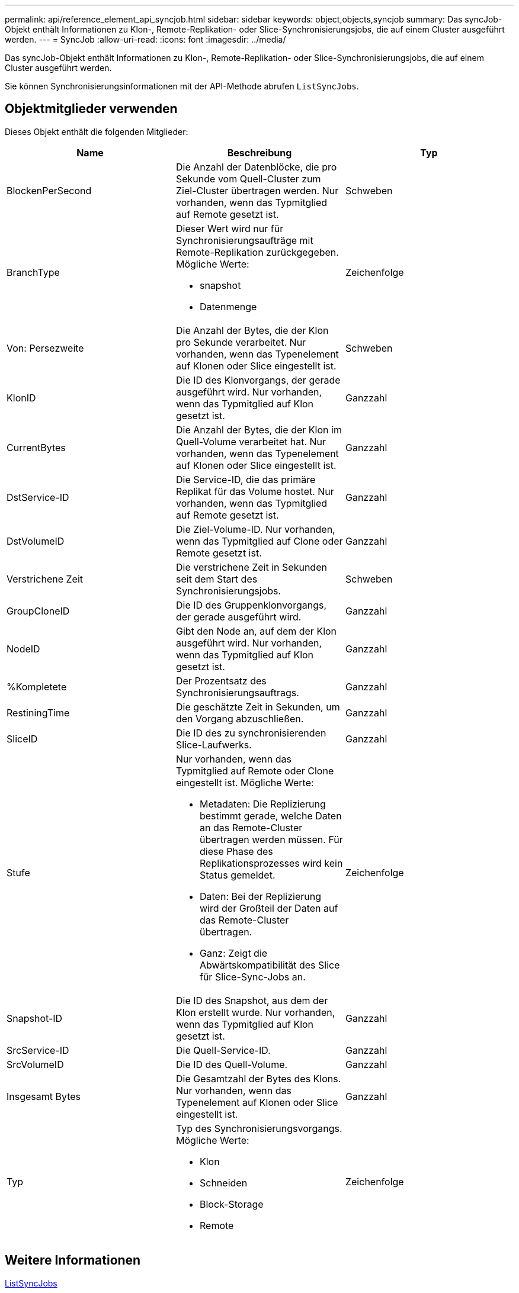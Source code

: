 ---
permalink: api/reference_element_api_syncjob.html 
sidebar: sidebar 
keywords: object,objects,syncjob 
summary: Das syncJob-Objekt enthält Informationen zu Klon-, Remote-Replikation- oder Slice-Synchronisierungsjobs, die auf einem Cluster ausgeführt werden. 
---
= SyncJob
:allow-uri-read: 
:icons: font
:imagesdir: ../media/


[role="lead"]
Das syncJob-Objekt enthält Informationen zu Klon-, Remote-Replikation- oder Slice-Synchronisierungsjobs, die auf einem Cluster ausgeführt werden.

Sie können Synchronisierungsinformationen mit der API-Methode abrufen `ListSyncJobs`.



== Objektmitglieder verwenden

Dieses Objekt enthält die folgenden Mitglieder:

|===
| Name | Beschreibung | Typ 


 a| 
BlockenPerSecond
 a| 
Die Anzahl der Datenblöcke, die pro Sekunde vom Quell-Cluster zum Ziel-Cluster übertragen werden. Nur vorhanden, wenn das Typmitglied auf Remote gesetzt ist.
 a| 
Schweben



 a| 
BranchType
 a| 
Dieser Wert wird nur für Synchronisierungsaufträge mit Remote-Replikation zurückgegeben. Mögliche Werte:

* snapshot
* Datenmenge

 a| 
Zeichenfolge



 a| 
Von: Persezweite
 a| 
Die Anzahl der Bytes, die der Klon pro Sekunde verarbeitet. Nur vorhanden, wenn das Typenelement auf Klonen oder Slice eingestellt ist.
 a| 
Schweben



 a| 
KlonID
 a| 
Die ID des Klonvorgangs, der gerade ausgeführt wird. Nur vorhanden, wenn das Typmitglied auf Klon gesetzt ist.
 a| 
Ganzzahl



 a| 
CurrentBytes
 a| 
Die Anzahl der Bytes, die der Klon im Quell-Volume verarbeitet hat. Nur vorhanden, wenn das Typenelement auf Klonen oder Slice eingestellt ist.
 a| 
Ganzzahl



 a| 
DstService-ID
 a| 
Die Service-ID, die das primäre Replikat für das Volume hostet. Nur vorhanden, wenn das Typmitglied auf Remote gesetzt ist.
 a| 
Ganzzahl



 a| 
DstVolumeID
 a| 
Die Ziel-Volume-ID. Nur vorhanden, wenn das Typmitglied auf Clone oder Remote gesetzt ist.
 a| 
Ganzzahl



 a| 
Verstrichene Zeit
 a| 
Die verstrichene Zeit in Sekunden seit dem Start des Synchronisierungsjobs.
 a| 
Schweben



 a| 
GroupCloneID
 a| 
Die ID des Gruppenklonvorgangs, der gerade ausgeführt wird.
 a| 
Ganzzahl



 a| 
NodeID
 a| 
Gibt den Node an, auf dem der Klon ausgeführt wird. Nur vorhanden, wenn das Typmitglied auf Klon gesetzt ist.
 a| 
Ganzzahl



 a| 
%Kompletete
 a| 
Der Prozentsatz des Synchronisierungsauftrags.
 a| 
Ganzzahl



 a| 
RestiningTime
 a| 
Die geschätzte Zeit in Sekunden, um den Vorgang abzuschließen.
 a| 
Ganzzahl



 a| 
SliceID
 a| 
Die ID des zu synchronisierenden Slice-Laufwerks.
 a| 
Ganzzahl



 a| 
Stufe
 a| 
Nur vorhanden, wenn das Typmitglied auf Remote oder Clone eingestellt ist. Mögliche Werte:

* Metadaten: Die Replizierung bestimmt gerade, welche Daten an das Remote-Cluster übertragen werden müssen. Für diese Phase des Replikationsprozesses wird kein Status gemeldet.
* Daten: Bei der Replizierung wird der Großteil der Daten auf das Remote-Cluster übertragen.
* Ganz: Zeigt die Abwärtskompatibilität des Slice für Slice-Sync-Jobs an.

 a| 
Zeichenfolge



 a| 
Snapshot-ID
 a| 
Die ID des Snapshot, aus dem der Klon erstellt wurde. Nur vorhanden, wenn das Typmitglied auf Klon gesetzt ist.
 a| 
Ganzzahl



 a| 
SrcService-ID
 a| 
Die Quell-Service-ID.
 a| 
Ganzzahl



 a| 
SrcVolumeID
 a| 
Die ID des Quell-Volume.
 a| 
Ganzzahl



 a| 
Insgesamt Bytes
 a| 
Die Gesamtzahl der Bytes des Klons. Nur vorhanden, wenn das Typenelement auf Klonen oder Slice eingestellt ist.
 a| 
Ganzzahl



 a| 
Typ
 a| 
Typ des Synchronisierungsvorgangs. Mögliche Werte:

* Klon
* Schneiden
* Block-Storage
* Remote

 a| 
Zeichenfolge

|===


== Weitere Informationen

xref:reference_element_api_listsyncjobs.adoc[ListSyncJobs]
